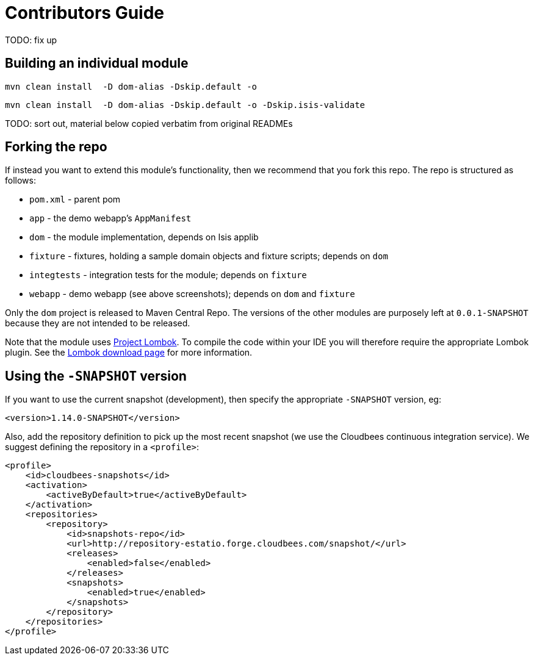 [[contributors-guide]]
= Contributors Guide
:_basedir: ../../
:_imagesdir: images/


TODO: fix up


== Building an individual module


[source,bash]
----
mvn clean install  -D dom-alias -Dskip.default -o
----


[source,bash]
----
mvn clean install  -D dom-alias -Dskip.default -o -Dskip.isis-validate
----



TODO: sort out, material below copied verbatim from original READMEs


== Forking the repo

If instead you want to extend this module's functionality, then we recommend that you fork this repo.  The repo is
structured as follows:

* `pom.xml` - parent pom
* `app` - the demo webapp's `AppManifest`
* `dom` - the module implementation, depends on Isis applib
* `fixture` - fixtures, holding a sample domain objects and fixture scripts; depends on `dom`
* `integtests` - integration tests for the module; depends on `fixture`
* `webapp` - demo webapp (see above screenshots); depends on `dom` and `fixture`

Only the `dom` project is released to Maven Central Repo.  The versions of the other modules are purposely left at
`0.0.1-SNAPSHOT` because they are not intended to be released.

Note that the module uses link:https://projectlombok.org/[Project Lombok].  To compile the code within your IDE you will
therefore require the appropriate Lombok plugin.  See the link:https://projectlombok.org/download.html[Lombok download page] for more information.


== Using the `-SNAPSHOT` version

If you want to use the current snapshot (development), then specify the appropriate `-SNAPSHOT` version, eg:

[source,xml]
----
<version>1.14.0-SNAPSHOT</version>
----

Also, add the repository definition to pick up the most recent snapshot (we use the Cloudbees continuous integration service).
We suggest defining the repository in a `<profile>`:


[source,xml]
----
<profile>
    <id>cloudbees-snapshots</id>
    <activation>
        <activeByDefault>true</activeByDefault>
    </activation>
    <repositories>
        <repository>
            <id>snapshots-repo</id>
            <url>http://repository-estatio.forge.cloudbees.com/snapshot/</url>
            <releases>
                <enabled>false</enabled>
            </releases>
            <snapshots>
                <enabled>true</enabled>
            </snapshots>
        </repository>
    </repositories>
</profile>
----



